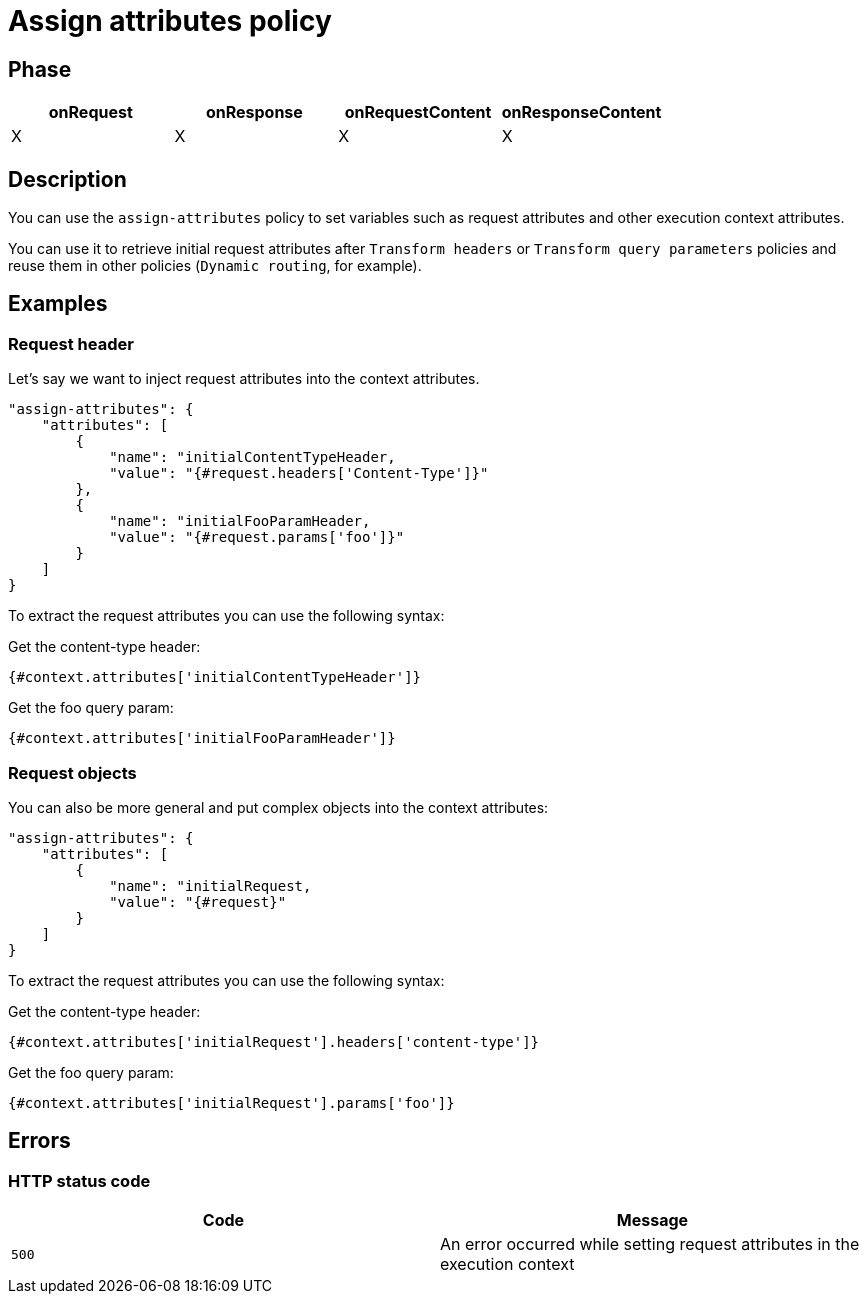 = Assign attributes policy

ifdef::env-github[]
image:https://ci.gravitee.io/buildStatus/icon?job=gravitee-io/gravitee-policy-assign-attributes/master["Build status", link="https://ci.gravitee.io/buildStatus/icon?job=gravitee-io/gravitee-policy-assign-attributes/master/"]
image:https://f.hubspotusercontent40.net/hubfs/7600448/gravitee-github-button.jpg["Join the community forum", link="https://community.gravitee.io?utm_source=readme", height=20]
endif::[]

== Phase

[cols="^2,^2,^2,^2",options="header"]
|===
|onRequest|onResponse|onRequestContent|onResponseContent

|X
|X
|X
|X

|===

== Description

You can use the `assign-attributes` policy to set variables such as request attributes and other execution context attributes.

You can use it to retrieve initial request attributes after `Transform headers` or `Transform query parameters` policies and reuse them in other policies (`Dynamic routing`, for example).

== Examples

=== Request header

Let's say we want to inject request attributes into the context attributes.


```
"assign-attributes": {
    "attributes": [
        {
            "name": "initialContentTypeHeader,
            "value": "{#request.headers['Content-Type']}"
        },
        {
            "name": "initialFooParamHeader,
            "value": "{#request.params['foo']}"
        }
    ]
}
```

To extract the request attributes you can use the following syntax:

Get the content-type header:

----
{#context.attributes['initialContentTypeHeader']}
----

Get the foo query param:

----
{#context.attributes['initialFooParamHeader']}
----

=== Request objects

You can also be more general and put complex objects into the context attributes:

```
"assign-attributes": {
    "attributes": [
        {
            "name": "initialRequest,
            "value": "{#request}"
        }
    ]
}
```

To extract the request attributes you can use the following syntax:

Get the content-type header:

----
{#context.attributes['initialRequest'].headers['content-type']}
----

Get the foo query param:

----
{#context.attributes['initialRequest'].params['foo']}
----

== Errors

=== HTTP status code

|===
|Code |Message

.^| ```500```
| An error occurred while setting request attributes in the execution context

|===
